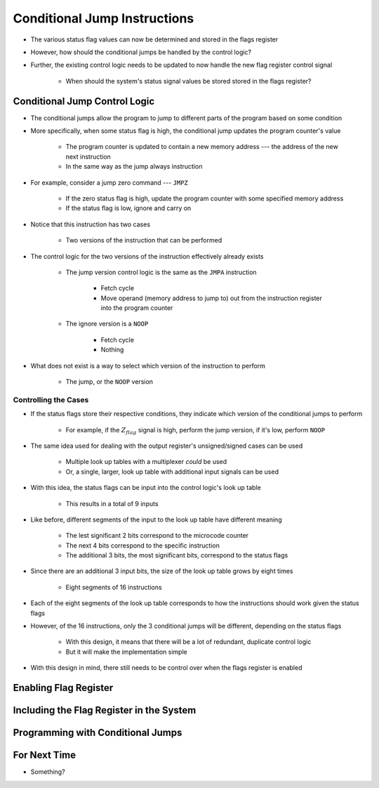 =============================
Conditional Jump Instructions
=============================

* The various status flag values can now be determined and stored in the flags register
* However, how should the conditional jumps be handled by the control logic?
* Further, the existing control logic needs to be updated to now handle the new flag register control signal

    * When should the system's status signal values be stored stored in the flags register?



Conditional Jump Control Logic
==============================

* The conditional jumps allow the program to jump to different parts of the program based on some condition
* More specifically, when some status flag is high, the conditional jump updates the program counter's value

    * The program counter is updated to contain a new memory address --- the address of the new next instruction
    * In the same way as the jump always instruction


* For example, consider a jump zero command --- ``JMPZ``

    * If the zero status flag is high, update the program counter with some specified memory address
    * If the status flag is low, ignore and carry on


* Notice that this instruction has two cases

    * Two versions of the instruction that can be performed


* The control logic for the two versions of the instruction effectively already exists

    * The jump version control logic is the same as the ``JMPA`` instruction

        * Fetch cycle
        * Move operand (memory address to jump to) out from the instruction register into the program counter

    * The ignore version is a ``NOOP``

        * Fetch cycle
        * Nothing


* What does not exist is a way to select which version of the instruction to perform

    * The jump, or the ``NOOP`` version


Controlling the Cases
---------------------

* If the status flags store their respective conditions, they indicate which version of the conditional jumps to perform

    * For example, if the :math:`Z_{flag}` signal is high, perform the jump version, if it's low, perform ``NOOP``


* The same idea used for dealing with the output register's unsigned/signed cases can be used

    * Multiple look up tables with a multiplexer *could* be used
    * Or, a single, larger, look up table with additional input signals can be used


* With this idea, the status flags can be input into the control logic's look up table

    * This results in a total of 9 inputs


* Like before, different segments of the input to the look up table have different meaning

    * The lest significant 2 bits correspond to the microcode counter
    * The next 4 bits correspond to the specific instruction
    * The additional 3 bits, the most significant bits, correspond to the status flags


* Since there are an additional 3 input bits, the size of the look up table grows by eight times

    * Eight segments of 16 instructions


* Each of the eight segments of the look up table corresponds to how the instructions should work given the status flags
* However, of the 16 instructions, only the 3 conditional jumps will be different, depending on the status flags

    * With this design, it means that there will be a lot of redundant, duplicate control logic
    * But it will make the implementation simple


* With this design in mind, there still needs to be control over when the flags register is enabled



Enabling Flag Register
======================



Including the Flag Register in the System
=========================================



Programming with Conditional Jumps
==================================



For Next Time
=============

* Something?


